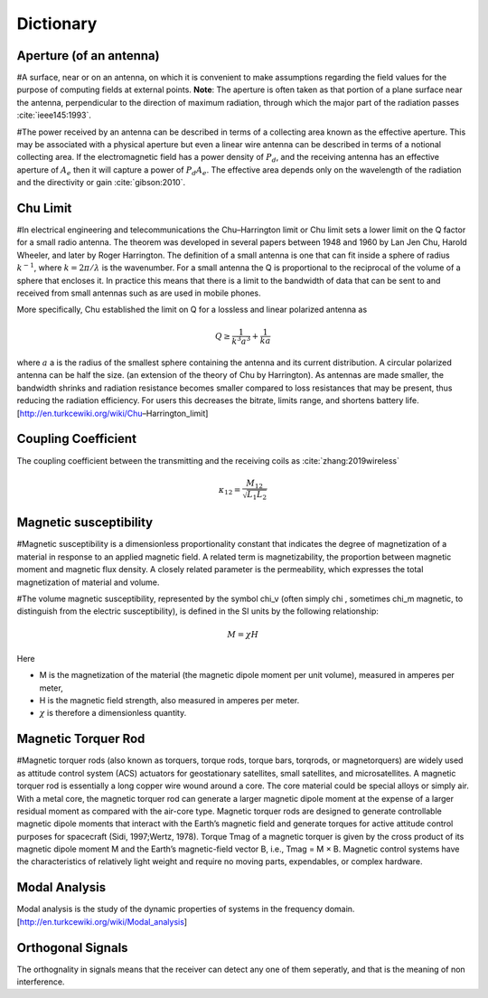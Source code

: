 Dictionary
**********

Aperture (of an antenna)
========================

#A surface, near or on an antenna, on which it is convenient to make assumptions regarding the field values for the purpose of computing fields at external points. **Note**: The aperture is often taken as that portion of a plane surface near the antenna, perpendicular to the direction of maximum radiation, through which the major part of the radiation passes :cite:`ieee145:1993`. 

#The power received by an antenna can be described in terms of a collecting area known as the effective aperture. This may be associated with a physical aperture but even a linear wire antenna can be described in terms of a notional collecting area. If the electromagnetic field has a power density of :math:`P_d`, and the receiving antenna has an effective aperture of :math:`A_e` then it will capture a power of :math:`P_d A_e`. The effective area depends only on the wavelength of the radiation and the directivity or gain :cite:`gibson:2010`.

Chu Limit
=========

#In electrical engineering and telecommunications the Chu–Harrington limit or Chu limit sets a lower limit on the Q factor for a small radio antenna. The theorem was developed in several papers between 1948 and 1960 by Lan Jen Chu, Harold Wheeler, and later by Roger Harrington. The definition of a small antenna is one that can fit inside a sphere of radius :math:`k^{-1}`, where :math:`k=2\pi /\lambda` is the wavenumber. For a small antenna the Q is proportional to the reciprocal of the volume of a sphere that encloses it. In practice this means that there is a limit to the bandwidth of data that can be sent to and received from small antennas such as are used in mobile phones.

More specifically, Chu established the limit on Q for a lossless and linear polarized antenna as 

.. math::

    Q\geq \frac{1}{k^3 a^3}+\frac{1}{ka}
    
where :math:`a` a is the radius of the smallest sphere containing the antenna and its current distribution. A circular polarized antenna can be half the size. (an extension of the theory of Chu by Harrington). As antennas are made smaller, the bandwidth shrinks and radiation resistance becomes smaller compared to loss resistances that may be present, thus reducing the radiation efficiency. For users this decreases the bitrate, limits range, and shortens battery life.
[http://en.turkcewiki.org/wiki/Chu–Harrington_limit]

Coupling Coefficient
====================

The coupling coefficient between the transmitting and the receiving coils as :cite:`zhang:2019wireless`

.. math::

    \kappa_{12} = \frac{M_{12}}{\sqrt{L_1L_2}}

Magnetic susceptibility
=======================

#Magnetic susceptibility is a dimensionless proportionality constant that indicates the degree of magnetization of a material in response to an applied magnetic field. A related term is magnetizability, the proportion between magnetic moment and magnetic flux density. A closely related parameter is the permeability, which expresses the total magnetization of material and volume.

#The volume magnetic susceptibility, represented by the symbol \chi_v (often simply \chi , sometimes \chi_m magnetic, to distinguish from the electric susceptibility), is defined in the SI units by the following relationship:

.. math::

    M=\chi H

Here

- M is the magnetization of the material (the magnetic dipole moment per unit volume), measured in amperes per meter,
- H is the magnetic field strength, also measured in amperes per meter.
- :math:`\chi` is therefore a dimensionless quantity.

Magnetic Torquer Rod
====================

#Magnetic torquer rods (also known as torquers, torque rods, torque bars, torqrods, or magnetorquers) are widely used as attitude control system (ACS) actuators for geostationary satellites, small satellites, and microsatellites. A magnetic torquer rod is essentially a long copper wire wound around a core. The core material could be special alloys or simply air. With a metal core, the magnetic torquer rod can generate a larger magnetic dipole moment at the expense of a larger residual moment as compared with the air-core type. Magnetic torquer rods are designed to generate controllable magnetic dipole moments that interact with the Earth’s magnetic field and generate torques for active attitude control purposes for spacecraft (Sidi, 1997;Wertz, 1978). Torque Tmag of a magnetic torquer is given by the cross product of its magnetic dipole moment M and the Earth’s magnetic-field vector B, i.e., Tmag = M × B. Magnetic control systems have the characteristics of relatively light weight and require no moving parts, expendables, or complex hardware.


Modal Analysis
==============

Modal analysis is the study of the dynamic properties of systems in the frequency domain.
[http://en.turkcewiki.org/wiki/Modal_analysis]

Orthogonal Signals
==================

The orthognality in signals means that the receiver can detect any one of them seperatly, and that is the meaning of non interference.